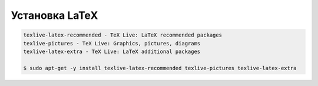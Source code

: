 .. index:: linux, latex

.. _latex:

Установка LaTeX
===============

.. code-block:: none

  texlive-latex-recommended - TeX Live: LaTeX recommended packages
  texlive-pictures - TeX Live: Graphics, pictures, diagrams
  texlive-latex-extra - TeX Live: LaTeX additional packages

  $ sudo apt-get -y install texlive-latex-recommended texlive-pictures texlive-latex-extra